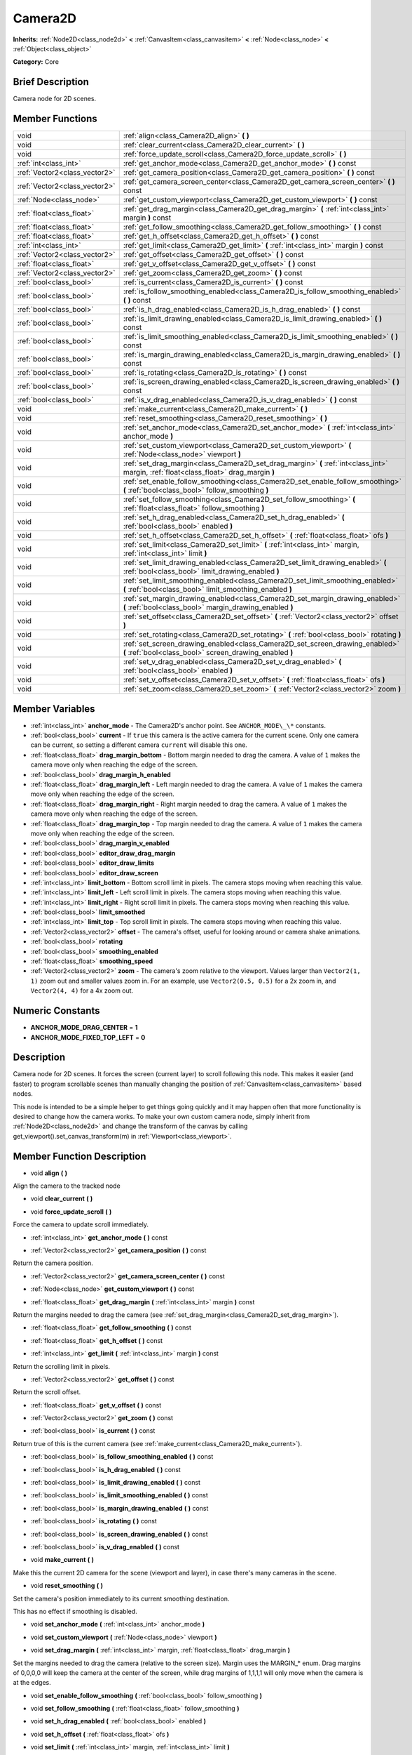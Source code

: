 .. Generated automatically by doc/tools/makerst.py in Godot's source tree.
.. DO NOT EDIT THIS FILE, but the Camera2D.xml source instead.
.. The source is found in doc/classes or modules/<name>/doc_classes.

.. _class_Camera2D:

Camera2D
========

**Inherits:** :ref:`Node2D<class_node2d>` **<** :ref:`CanvasItem<class_canvasitem>` **<** :ref:`Node<class_node>` **<** :ref:`Object<class_object>`

**Category:** Core

Brief Description
-----------------

Camera node for 2D scenes.

Member Functions
----------------

+--------------------------------+----------------------------------------------------------------------------------------------------------------------------------------------+
| void                           | :ref:`align<class_Camera2D_align>`  **(** **)**                                                                                              |
+--------------------------------+----------------------------------------------------------------------------------------------------------------------------------------------+
| void                           | :ref:`clear_current<class_Camera2D_clear_current>`  **(** **)**                                                                              |
+--------------------------------+----------------------------------------------------------------------------------------------------------------------------------------------+
| void                           | :ref:`force_update_scroll<class_Camera2D_force_update_scroll>`  **(** **)**                                                                  |
+--------------------------------+----------------------------------------------------------------------------------------------------------------------------------------------+
| :ref:`int<class_int>`          | :ref:`get_anchor_mode<class_Camera2D_get_anchor_mode>`  **(** **)** const                                                                    |
+--------------------------------+----------------------------------------------------------------------------------------------------------------------------------------------+
| :ref:`Vector2<class_vector2>`  | :ref:`get_camera_position<class_Camera2D_get_camera_position>`  **(** **)** const                                                            |
+--------------------------------+----------------------------------------------------------------------------------------------------------------------------------------------+
| :ref:`Vector2<class_vector2>`  | :ref:`get_camera_screen_center<class_Camera2D_get_camera_screen_center>`  **(** **)** const                                                  |
+--------------------------------+----------------------------------------------------------------------------------------------------------------------------------------------+
| :ref:`Node<class_node>`        | :ref:`get_custom_viewport<class_Camera2D_get_custom_viewport>`  **(** **)** const                                                            |
+--------------------------------+----------------------------------------------------------------------------------------------------------------------------------------------+
| :ref:`float<class_float>`      | :ref:`get_drag_margin<class_Camera2D_get_drag_margin>`  **(** :ref:`int<class_int>` margin  **)** const                                      |
+--------------------------------+----------------------------------------------------------------------------------------------------------------------------------------------+
| :ref:`float<class_float>`      | :ref:`get_follow_smoothing<class_Camera2D_get_follow_smoothing>`  **(** **)** const                                                          |
+--------------------------------+----------------------------------------------------------------------------------------------------------------------------------------------+
| :ref:`float<class_float>`      | :ref:`get_h_offset<class_Camera2D_get_h_offset>`  **(** **)** const                                                                          |
+--------------------------------+----------------------------------------------------------------------------------------------------------------------------------------------+
| :ref:`int<class_int>`          | :ref:`get_limit<class_Camera2D_get_limit>`  **(** :ref:`int<class_int>` margin  **)** const                                                  |
+--------------------------------+----------------------------------------------------------------------------------------------------------------------------------------------+
| :ref:`Vector2<class_vector2>`  | :ref:`get_offset<class_Camera2D_get_offset>`  **(** **)** const                                                                              |
+--------------------------------+----------------------------------------------------------------------------------------------------------------------------------------------+
| :ref:`float<class_float>`      | :ref:`get_v_offset<class_Camera2D_get_v_offset>`  **(** **)** const                                                                          |
+--------------------------------+----------------------------------------------------------------------------------------------------------------------------------------------+
| :ref:`Vector2<class_vector2>`  | :ref:`get_zoom<class_Camera2D_get_zoom>`  **(** **)** const                                                                                  |
+--------------------------------+----------------------------------------------------------------------------------------------------------------------------------------------+
| :ref:`bool<class_bool>`        | :ref:`is_current<class_Camera2D_is_current>`  **(** **)** const                                                                              |
+--------------------------------+----------------------------------------------------------------------------------------------------------------------------------------------+
| :ref:`bool<class_bool>`        | :ref:`is_follow_smoothing_enabled<class_Camera2D_is_follow_smoothing_enabled>`  **(** **)** const                                            |
+--------------------------------+----------------------------------------------------------------------------------------------------------------------------------------------+
| :ref:`bool<class_bool>`        | :ref:`is_h_drag_enabled<class_Camera2D_is_h_drag_enabled>`  **(** **)** const                                                                |
+--------------------------------+----------------------------------------------------------------------------------------------------------------------------------------------+
| :ref:`bool<class_bool>`        | :ref:`is_limit_drawing_enabled<class_Camera2D_is_limit_drawing_enabled>`  **(** **)** const                                                  |
+--------------------------------+----------------------------------------------------------------------------------------------------------------------------------------------+
| :ref:`bool<class_bool>`        | :ref:`is_limit_smoothing_enabled<class_Camera2D_is_limit_smoothing_enabled>`  **(** **)** const                                              |
+--------------------------------+----------------------------------------------------------------------------------------------------------------------------------------------+
| :ref:`bool<class_bool>`        | :ref:`is_margin_drawing_enabled<class_Camera2D_is_margin_drawing_enabled>`  **(** **)** const                                                |
+--------------------------------+----------------------------------------------------------------------------------------------------------------------------------------------+
| :ref:`bool<class_bool>`        | :ref:`is_rotating<class_Camera2D_is_rotating>`  **(** **)** const                                                                            |
+--------------------------------+----------------------------------------------------------------------------------------------------------------------------------------------+
| :ref:`bool<class_bool>`        | :ref:`is_screen_drawing_enabled<class_Camera2D_is_screen_drawing_enabled>`  **(** **)** const                                                |
+--------------------------------+----------------------------------------------------------------------------------------------------------------------------------------------+
| :ref:`bool<class_bool>`        | :ref:`is_v_drag_enabled<class_Camera2D_is_v_drag_enabled>`  **(** **)** const                                                                |
+--------------------------------+----------------------------------------------------------------------------------------------------------------------------------------------+
| void                           | :ref:`make_current<class_Camera2D_make_current>`  **(** **)**                                                                                |
+--------------------------------+----------------------------------------------------------------------------------------------------------------------------------------------+
| void                           | :ref:`reset_smoothing<class_Camera2D_reset_smoothing>`  **(** **)**                                                                          |
+--------------------------------+----------------------------------------------------------------------------------------------------------------------------------------------+
| void                           | :ref:`set_anchor_mode<class_Camera2D_set_anchor_mode>`  **(** :ref:`int<class_int>` anchor_mode  **)**                                       |
+--------------------------------+----------------------------------------------------------------------------------------------------------------------------------------------+
| void                           | :ref:`set_custom_viewport<class_Camera2D_set_custom_viewport>`  **(** :ref:`Node<class_node>` viewport  **)**                                |
+--------------------------------+----------------------------------------------------------------------------------------------------------------------------------------------+
| void                           | :ref:`set_drag_margin<class_Camera2D_set_drag_margin>`  **(** :ref:`int<class_int>` margin, :ref:`float<class_float>` drag_margin  **)**     |
+--------------------------------+----------------------------------------------------------------------------------------------------------------------------------------------+
| void                           | :ref:`set_enable_follow_smoothing<class_Camera2D_set_enable_follow_smoothing>`  **(** :ref:`bool<class_bool>` follow_smoothing  **)**        |
+--------------------------------+----------------------------------------------------------------------------------------------------------------------------------------------+
| void                           | :ref:`set_follow_smoothing<class_Camera2D_set_follow_smoothing>`  **(** :ref:`float<class_float>` follow_smoothing  **)**                    |
+--------------------------------+----------------------------------------------------------------------------------------------------------------------------------------------+
| void                           | :ref:`set_h_drag_enabled<class_Camera2D_set_h_drag_enabled>`  **(** :ref:`bool<class_bool>` enabled  **)**                                   |
+--------------------------------+----------------------------------------------------------------------------------------------------------------------------------------------+
| void                           | :ref:`set_h_offset<class_Camera2D_set_h_offset>`  **(** :ref:`float<class_float>` ofs  **)**                                                 |
+--------------------------------+----------------------------------------------------------------------------------------------------------------------------------------------+
| void                           | :ref:`set_limit<class_Camera2D_set_limit>`  **(** :ref:`int<class_int>` margin, :ref:`int<class_int>` limit  **)**                           |
+--------------------------------+----------------------------------------------------------------------------------------------------------------------------------------------+
| void                           | :ref:`set_limit_drawing_enabled<class_Camera2D_set_limit_drawing_enabled>`  **(** :ref:`bool<class_bool>` limit_drawing_enabled  **)**       |
+--------------------------------+----------------------------------------------------------------------------------------------------------------------------------------------+
| void                           | :ref:`set_limit_smoothing_enabled<class_Camera2D_set_limit_smoothing_enabled>`  **(** :ref:`bool<class_bool>` limit_smoothing_enabled  **)** |
+--------------------------------+----------------------------------------------------------------------------------------------------------------------------------------------+
| void                           | :ref:`set_margin_drawing_enabled<class_Camera2D_set_margin_drawing_enabled>`  **(** :ref:`bool<class_bool>` margin_drawing_enabled  **)**    |
+--------------------------------+----------------------------------------------------------------------------------------------------------------------------------------------+
| void                           | :ref:`set_offset<class_Camera2D_set_offset>`  **(** :ref:`Vector2<class_vector2>` offset  **)**                                              |
+--------------------------------+----------------------------------------------------------------------------------------------------------------------------------------------+
| void                           | :ref:`set_rotating<class_Camera2D_set_rotating>`  **(** :ref:`bool<class_bool>` rotating  **)**                                              |
+--------------------------------+----------------------------------------------------------------------------------------------------------------------------------------------+
| void                           | :ref:`set_screen_drawing_enabled<class_Camera2D_set_screen_drawing_enabled>`  **(** :ref:`bool<class_bool>` screen_drawing_enabled  **)**    |
+--------------------------------+----------------------------------------------------------------------------------------------------------------------------------------------+
| void                           | :ref:`set_v_drag_enabled<class_Camera2D_set_v_drag_enabled>`  **(** :ref:`bool<class_bool>` enabled  **)**                                   |
+--------------------------------+----------------------------------------------------------------------------------------------------------------------------------------------+
| void                           | :ref:`set_v_offset<class_Camera2D_set_v_offset>`  **(** :ref:`float<class_float>` ofs  **)**                                                 |
+--------------------------------+----------------------------------------------------------------------------------------------------------------------------------------------+
| void                           | :ref:`set_zoom<class_Camera2D_set_zoom>`  **(** :ref:`Vector2<class_vector2>` zoom  **)**                                                    |
+--------------------------------+----------------------------------------------------------------------------------------------------------------------------------------------+

Member Variables
----------------

- :ref:`int<class_int>` **anchor_mode** - The Camera2D's anchor point. See ``ANCHOR_MODE\_\*`` constants.
- :ref:`bool<class_bool>` **current** - If ``true`` this camera is the active camera for the current scene. Only one camera can be current, so setting a different camera ``current`` will disable this one.
- :ref:`float<class_float>` **drag_margin_bottom** - Bottom margin needed to drag the camera. A value of ``1`` makes the camera move only when reaching the edge of the screen.
- :ref:`bool<class_bool>` **drag_margin_h_enabled**
- :ref:`float<class_float>` **drag_margin_left** - Left margin needed to drag the camera. A value of ``1`` makes the camera move only when reaching the edge of the screen.
- :ref:`float<class_float>` **drag_margin_right** - Right margin needed to drag the camera. A value of ``1`` makes the camera move only when reaching the edge of the screen.
- :ref:`float<class_float>` **drag_margin_top** - Top margin needed to drag the camera. A value of ``1`` makes the camera move only when reaching the edge of the screen.
- :ref:`bool<class_bool>` **drag_margin_v_enabled**
- :ref:`bool<class_bool>` **editor_draw_drag_margin**
- :ref:`bool<class_bool>` **editor_draw_limits**
- :ref:`bool<class_bool>` **editor_draw_screen**
- :ref:`int<class_int>` **limit_bottom** - Bottom scroll limit in pixels. The camera stops moving when reaching this value.
- :ref:`int<class_int>` **limit_left** - Left scroll limit in pixels. The camera stops moving when reaching this value.
- :ref:`int<class_int>` **limit_right** - Right scroll limit in pixels. The camera stops moving when reaching this value.
- :ref:`bool<class_bool>` **limit_smoothed**
- :ref:`int<class_int>` **limit_top** - Top scroll limit in pixels. The camera stops moving when reaching this value.
- :ref:`Vector2<class_vector2>` **offset** - The camera's offset, useful for looking around or camera shake animations.
- :ref:`bool<class_bool>` **rotating**
- :ref:`bool<class_bool>` **smoothing_enabled**
- :ref:`float<class_float>` **smoothing_speed**
- :ref:`Vector2<class_vector2>` **zoom** - The camera's zoom relative to the viewport. Values larger than ``Vector2(1, 1)`` zoom out and smaller values zoom in. For an example, use ``Vector2(0.5, 0.5)`` for a 2x zoom in, and ``Vector2(4, 4)`` for a 4x zoom out.

Numeric Constants
-----------------

- **ANCHOR_MODE_DRAG_CENTER** = **1**
- **ANCHOR_MODE_FIXED_TOP_LEFT** = **0**

Description
-----------

Camera node for 2D scenes. It forces the screen (current layer) to scroll following this node. This makes it easier (and faster) to program scrollable scenes than manually changing the position of :ref:`CanvasItem<class_canvasitem>` based nodes.

This node is intended to be a simple helper to get things going quickly and it may happen often that more functionality is desired to change how the camera works. To make your own custom camera node, simply inherit from :ref:`Node2D<class_node2d>` and change the transform of the canvas by calling get_viewport().set_canvas_transform(m) in :ref:`Viewport<class_viewport>`.

Member Function Description
---------------------------

.. _class_Camera2D_align:

- void  **align**  **(** **)**

Align the camera to the tracked node

.. _class_Camera2D_clear_current:

- void  **clear_current**  **(** **)**

.. _class_Camera2D_force_update_scroll:

- void  **force_update_scroll**  **(** **)**

Force the camera to update scroll immediately.

.. _class_Camera2D_get_anchor_mode:

- :ref:`int<class_int>`  **get_anchor_mode**  **(** **)** const

.. _class_Camera2D_get_camera_position:

- :ref:`Vector2<class_vector2>`  **get_camera_position**  **(** **)** const

Return the camera position.

.. _class_Camera2D_get_camera_screen_center:

- :ref:`Vector2<class_vector2>`  **get_camera_screen_center**  **(** **)** const

.. _class_Camera2D_get_custom_viewport:

- :ref:`Node<class_node>`  **get_custom_viewport**  **(** **)** const

.. _class_Camera2D_get_drag_margin:

- :ref:`float<class_float>`  **get_drag_margin**  **(** :ref:`int<class_int>` margin  **)** const

Return the margins needed to drag the camera (see :ref:`set_drag_margin<class_Camera2D_set_drag_margin>`).

.. _class_Camera2D_get_follow_smoothing:

- :ref:`float<class_float>`  **get_follow_smoothing**  **(** **)** const

.. _class_Camera2D_get_h_offset:

- :ref:`float<class_float>`  **get_h_offset**  **(** **)** const

.. _class_Camera2D_get_limit:

- :ref:`int<class_int>`  **get_limit**  **(** :ref:`int<class_int>` margin  **)** const

Return the scrolling limit in pixels.

.. _class_Camera2D_get_offset:

- :ref:`Vector2<class_vector2>`  **get_offset**  **(** **)** const

Return the scroll offset.

.. _class_Camera2D_get_v_offset:

- :ref:`float<class_float>`  **get_v_offset**  **(** **)** const

.. _class_Camera2D_get_zoom:

- :ref:`Vector2<class_vector2>`  **get_zoom**  **(** **)** const

.. _class_Camera2D_is_current:

- :ref:`bool<class_bool>`  **is_current**  **(** **)** const

Return true of this is the current camera (see :ref:`make_current<class_Camera2D_make_current>`).

.. _class_Camera2D_is_follow_smoothing_enabled:

- :ref:`bool<class_bool>`  **is_follow_smoothing_enabled**  **(** **)** const

.. _class_Camera2D_is_h_drag_enabled:

- :ref:`bool<class_bool>`  **is_h_drag_enabled**  **(** **)** const

.. _class_Camera2D_is_limit_drawing_enabled:

- :ref:`bool<class_bool>`  **is_limit_drawing_enabled**  **(** **)** const

.. _class_Camera2D_is_limit_smoothing_enabled:

- :ref:`bool<class_bool>`  **is_limit_smoothing_enabled**  **(** **)** const

.. _class_Camera2D_is_margin_drawing_enabled:

- :ref:`bool<class_bool>`  **is_margin_drawing_enabled**  **(** **)** const

.. _class_Camera2D_is_rotating:

- :ref:`bool<class_bool>`  **is_rotating**  **(** **)** const

.. _class_Camera2D_is_screen_drawing_enabled:

- :ref:`bool<class_bool>`  **is_screen_drawing_enabled**  **(** **)** const

.. _class_Camera2D_is_v_drag_enabled:

- :ref:`bool<class_bool>`  **is_v_drag_enabled**  **(** **)** const

.. _class_Camera2D_make_current:

- void  **make_current**  **(** **)**

Make this the current 2D camera for the scene (viewport and layer), in case there's many cameras in the scene.

.. _class_Camera2D_reset_smoothing:

- void  **reset_smoothing**  **(** **)**

Set the camera's position immediately to its current smoothing destination.

This has no effect if smoothing is disabled.

.. _class_Camera2D_set_anchor_mode:

- void  **set_anchor_mode**  **(** :ref:`int<class_int>` anchor_mode  **)**

.. _class_Camera2D_set_custom_viewport:

- void  **set_custom_viewport**  **(** :ref:`Node<class_node>` viewport  **)**

.. _class_Camera2D_set_drag_margin:

- void  **set_drag_margin**  **(** :ref:`int<class_int>` margin, :ref:`float<class_float>` drag_margin  **)**

Set the margins needed to drag the camera (relative to the screen size). Margin uses the MARGIN\_\* enum. Drag margins of 0,0,0,0 will keep the camera at the center of the screen, while drag margins of 1,1,1,1 will only move when the camera is at the edges.

.. _class_Camera2D_set_enable_follow_smoothing:

- void  **set_enable_follow_smoothing**  **(** :ref:`bool<class_bool>` follow_smoothing  **)**

.. _class_Camera2D_set_follow_smoothing:

- void  **set_follow_smoothing**  **(** :ref:`float<class_float>` follow_smoothing  **)**

.. _class_Camera2D_set_h_drag_enabled:

- void  **set_h_drag_enabled**  **(** :ref:`bool<class_bool>` enabled  **)**

.. _class_Camera2D_set_h_offset:

- void  **set_h_offset**  **(** :ref:`float<class_float>` ofs  **)**

.. _class_Camera2D_set_limit:

- void  **set_limit**  **(** :ref:`int<class_int>` margin, :ref:`int<class_int>` limit  **)**

Set the scrolling limit in pixels.

.. _class_Camera2D_set_limit_drawing_enabled:

- void  **set_limit_drawing_enabled**  **(** :ref:`bool<class_bool>` limit_drawing_enabled  **)**

.. _class_Camera2D_set_limit_smoothing_enabled:

- void  **set_limit_smoothing_enabled**  **(** :ref:`bool<class_bool>` limit_smoothing_enabled  **)**

Smooth camera when reaching camera limits.

This requires camera smoothing being enabled to have a noticeable effect.

.. _class_Camera2D_set_margin_drawing_enabled:

- void  **set_margin_drawing_enabled**  **(** :ref:`bool<class_bool>` margin_drawing_enabled  **)**

.. _class_Camera2D_set_offset:

- void  **set_offset**  **(** :ref:`Vector2<class_vector2>` offset  **)**

Set the scroll offset. Useful for looking around or camera shake animations.

.. _class_Camera2D_set_rotating:

- void  **set_rotating**  **(** :ref:`bool<class_bool>` rotating  **)**

.. _class_Camera2D_set_screen_drawing_enabled:

- void  **set_screen_drawing_enabled**  **(** :ref:`bool<class_bool>` screen_drawing_enabled  **)**

.. _class_Camera2D_set_v_drag_enabled:

- void  **set_v_drag_enabled**  **(** :ref:`bool<class_bool>` enabled  **)**

.. _class_Camera2D_set_v_offset:

- void  **set_v_offset**  **(** :ref:`float<class_float>` ofs  **)**

.. _class_Camera2D_set_zoom:

- void  **set_zoom**  **(** :ref:`Vector2<class_vector2>` zoom  **)**


